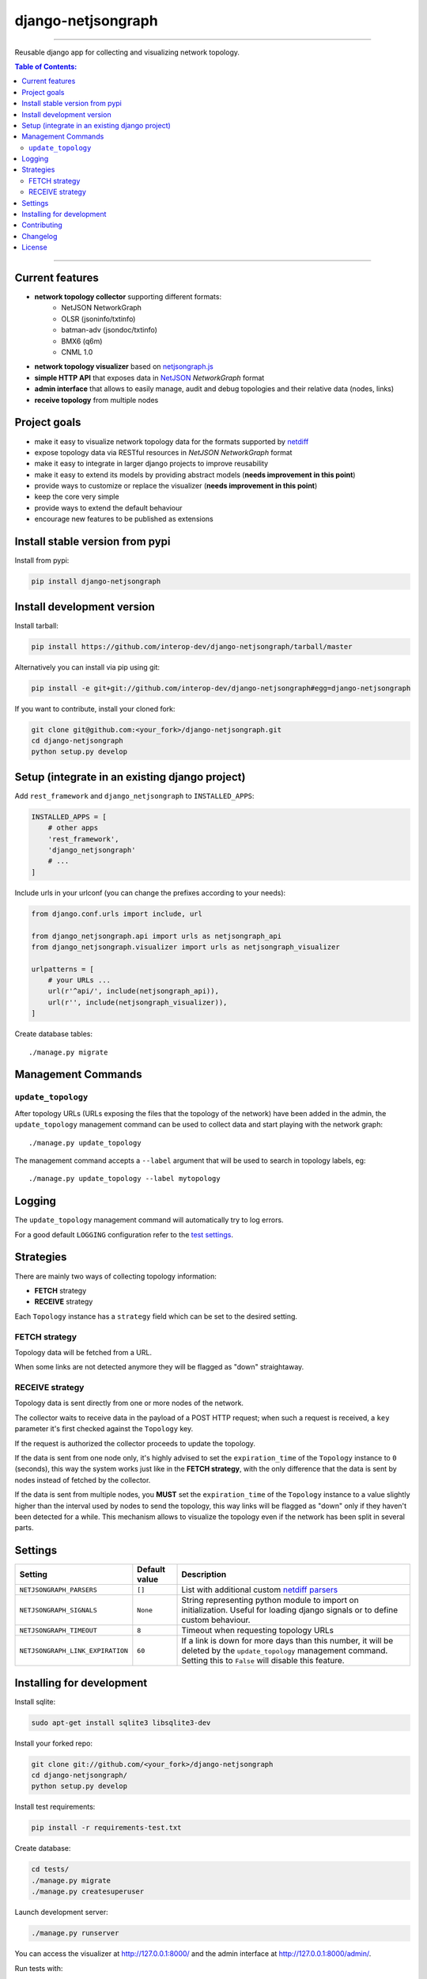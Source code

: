 django-netjsongraph
===================

.. image:: https://travis-ci.org/interop-dev/django-netjsongraph.svg
   :target: https://travis-ci.org/interop-dev/django-netjsongraph

.. image:: https://coveralls.io/repos/interop-dev/django-netjsongraph/badge.svg
  :target: https://coveralls.io/r/interop-dev/django-netjsongraph

.. image:: https://requires.io/github/interop-dev/django-netjsongraph/requirements.svg?branch=master
   :target: https://requires.io/github/interop-dev/django-netjsongraph/requirements/?branch=master
   :alt: Requirements Status

.. image:: https://badge.fury.io/py/django-netjsongraph.svg
   :target: http://badge.fury.io/py/django-netjsongraph

.. image:: https://img.shields.io/pypi/dm/django-netjsongraph.svg
   :target: https://pypi.python.org/pypi/django-netjsongraph

------------

Reusable django app for collecting and visualizing network topology.

.. image:: https://raw.githubusercontent.com/interop-dev/django-netjsongraph/master/docs/images/visualizer.png

.. image:: https://raw.githubusercontent.com/interop-dev/django-netjsongraph/master/docs/images/admin.png

.. contents:: **Table of Contents**:
   :backlinks: none
   :depth: 3

------------

Current features
----------------

* **network topology collector** supporting different formats:
    - NetJSON NetworkGraph
    - OLSR (jsoninfo/txtinfo)
    - batman-adv (jsondoc/txtinfo)
    - BMX6 (q6m)
    - CNML 1.0
* **network topology visualizer** based on `netjsongraph.js <https://github.com/interop-dev/netjsongraph.js>`_
* **simple HTTP API** that exposes data in `NetJSON <http://netjson.org>`__ *NetworkGraph* format
* **admin interface** that allows to easily manage, audit and debug topologies and their relative data (nodes, links)
* **receive topology** from multiple nodes

Project goals
-------------

* make it easy to visualize network topology data for the formats supported by `netdiff <https://github.com/ninuxorg/netdiff>`_
* expose topology data via RESTful resources in *NetJSON NetworkGraph* format
* make it easy to integrate in larger django projects to improve reusability
* make it easy to extend its models by providing abstract models (**needs improvement in this point**)
* provide ways to customize or replace the visualizer (**needs improvement in this point**)
* keep the core very simple
* provide ways to extend the default behaviour
* encourage new features to be published as extensions

Install stable version from pypi
--------------------------------

Install from pypi:

.. code-block:: shell

    pip install django-netjsongraph

Install development version
---------------------------

Install tarball:

.. code-block:: shell

    pip install https://github.com/interop-dev/django-netjsongraph/tarball/master

Alternatively you can install via pip using git:

.. code-block:: shell

    pip install -e git+git://github.com/interop-dev/django-netjsongraph#egg=django-netjsongraph

If you want to contribute, install your cloned fork:

.. code-block:: shell

    git clone git@github.com:<your_fork>/django-netjsongraph.git
    cd django-netjsongraph
    python setup.py develop

Setup (integrate in an existing django project)
-----------------------------------------------

Add ``rest_framework`` and ``django_netjsongraph`` to ``INSTALLED_APPS``:

.. code-block:: python

    INSTALLED_APPS = [
        # other apps
        'rest_framework',
        'django_netjsongraph'
        # ...
    ]

Include urls in your urlconf (you can change the prefixes
according to your needs):

.. code-block:: python

    from django.conf.urls import include, url

    from django_netjsongraph.api import urls as netjsongraph_api
    from django_netjsongraph.visualizer import urls as netjsongraph_visualizer

    urlpatterns = [
        # your URLs ...
        url(r'^api/', include(netjsongraph_api)),
        url(r'', include(netjsongraph_visualizer)),
    ]

Create database tables::

    ./manage.py migrate

Management Commands
-------------------

``update_topology``
^^^^^^^^^^^^^^^^^^^

After topology URLs (URLs exposing the files that the topology of the network) have been
added in the admin, the ``update_topology`` management command can be used to collect data
and start playing with the network graph::

    ./manage.py update_topology

The management command accepts a ``--label`` argument that will be used to search in
topology labels, eg::

    ./manage.py update_topology --label mytopology

Logging
-------

The ``update_topology`` management command will automatically try to log errors.

For a good default ``LOGGING`` configuration refer to the `test settings
<https://github.com/interop-dev/django-netjsongraph/blob/master/tests/settings.py#L66>`_.

Strategies
----------

There are mainly two ways of collecting topology information:

* **FETCH** strategy
* **RECEIVE** strategy

Each ``Topology`` instance has a ``strategy`` field which can be set to the desired setting.

FETCH strategy
^^^^^^^^^^^^^^

Topology data will be fetched from a URL.

When some links are not detected anymore they will be flagged as "down" straightaway.

RECEIVE strategy
^^^^^^^^^^^^^^^^

Topology data is sent directly from one or more nodes of the network.

The collector waits to receive data in the payload of a POST HTTP request;
when such a request is received, a ``key`` parameter it's first checked against
the ``Topology`` key.

If the request is authorized the collector proceeds to update the topology.

If the data is sent from one node only, it's highly advised to set the
``expiration_time`` of the ``Topology`` instance to ``0`` (seconds), this way the
system works just like in the **FETCH strategy**, with the only difference that
the data is sent by nodes instead of fetched by the collector.

If the data is sent from multiple nodes, you **MUST** set the ``expiration_time``
of the ``Topology`` instance to a value slightly higher than the interval used
by nodes to send the topology, this way links will be flagged as "down" only if
they haven't been detected for a while. This mechanism allows to visualize the
topology even if the network has been split in several parts.

Settings
--------

+----------------------------------+-------------------------------------+---------------------------------------------------------------------------------------------------+
| Setting                          | Default value                       | Description                                                                                       |
+==================================+=====================================+===================================================================================================+
| ``NETJSONGRAPH_PARSERS``         | ``[]``                              | List with additional custom `netdiff parsers <https://github.com/ninuxorg/netdiff#parsers>`_      |
+----------------------------------+-------------------------------------+---------------------------------------------------------------------------------------------------+
| ``NETJSONGRAPH_SIGNALS``         | ``None``                            | String representing python module to import on initialization.                                    |
|                                  |                                     | Useful for loading django signals or to define custom behaviour.                                  |
+----------------------------------+-------------------------------------+---------------------------------------------------------------------------------------------------+
| ``NETJSONGRAPH_TIMEOUT``         | ``8``                               | Timeout when requesting topology URLs                                                             |
+----------------------------------+-------------------------------------+---------------------------------------------------------------------------------------------------+
| ``NETJSONGRAPH_LINK_EXPIRATION`` | ``60``                              | If a link is down for more days than this number, it will be deleted by the ``update_topology``   |
|                                  |                                     | management command. Setting this to ``False`` will disable this feature.                          |
+----------------------------------+-------------------------------------+---------------------------------------------------------------------------------------------------+

Installing for development
--------------------------

Install sqlite:

.. code-block:: shell

    sudo apt-get install sqlite3 libsqlite3-dev

Install your forked repo:

.. code-block:: shell

    git clone git://github.com/<your_fork>/django-netjsongraph
    cd django-netjsongraph/
    python setup.py develop

Install test requirements:

.. code-block:: shell

    pip install -r requirements-test.txt

Create database:

.. code-block:: shell

    cd tests/
    ./manage.py migrate
    ./manage.py createsuperuser

Launch development server:

.. code-block:: shell

    ./manage.py runserver

You can access the visualizer at http://127.0.0.1:8000/
and the admin interface at http://127.0.0.1:8000/admin/.

Run tests with:

.. code-block:: shell

    ./runtests.py

Contributing
------------

First off, thanks for taking the time to read these guidelines.

Trying to follow these guidelines is important in order to minimize waste and
avoid misunderstandings.

1. Ensure your changes meet the `Project Goals`_
2. If you found a bug please send a failing test with a patch
3. If you want to add a new feature, announce your intentions in the
   `issue tracker <https://github.com/interop-dev/django-netjsongraph/issues>`_
4. Fork this repo and install it by following the instructions in
   `Installing for development`_
5. Follow `PEP8, Style Guide for Python Code`_
6. Write code
7. Write tests for your code
8. Ensure all tests pass
9. Ensure test coverage is not under 90%
10. Document your changes
11. Send pull request

.. _PEP8, Style Guide for Python Code: http://www.python.org/dev/peps/pep-0008/
.. _ninux-dev mailing list: http://ml.ninux.org/mailman/listinfo/ninux-dev

Changelog
---------

See `CHANGES <https://github.com/interop-dev/django-netjsongraph/blob/master/CHANGES.rst>`_.

License
-------

See `LICENSE <https://github.com/interop-dev/django-netjsongraph/blob/master/LICENSE>`_.
